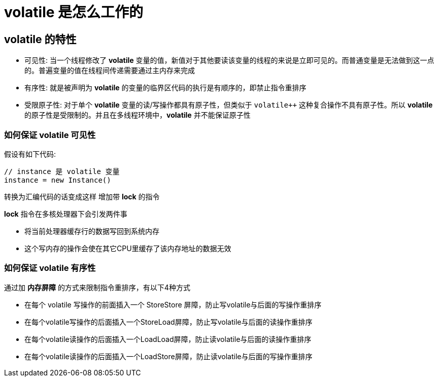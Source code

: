 = volatile 是怎么工作的

== volatile 的特性
* 可见性: 当一个线程修改了 *volatile* 变量的值，新值对于其他要读该变量的线程的来说是立即可见的。而普通变量是无法做到这一点的。普遍变量的值在线程间传递需要通过主内存来完成
* 有序性: 就是被声明为 *volatile* 的变量的临界区代码的执行是有顺序的，即禁止指令重排序
* 受限原子性: 对于单个 *volatile* 变量的读/写操作都具有原子性，但类似于 `volatile++` 这种复合操作不具有原子性。所以 *volatile* 的原子性是受限制的。并且在多线程环境中，*volatile* 并不能保证原子性

=== 如何保证 volatile 可见性

假设有如下代码:

[source, java]
----
// instance 是 volatile 变量
instance = new Instance()
----

转换为汇编代码的话变成这样 增加带 *lock* 的指令

*lock* 指令在多核处理器下会引发两件事

* 将当前处理器缓存行的数据写回到系统内存
* 这个写内存的操作会使在其它CPU里缓存了该内存地址的数据无效

=== 如何保证 volatile 有序性
通过加 *内存屏障* 的方式来限制指令重排序，有以下4种方式

* 在每个 volatile 写操作的前面插入一个 StoreStore 屏障，防止写volatile与后面的写操作重排序

* 在每个volatile写操作的后面插入一个StoreLoad屏障，防止写volatile与后面的读操作重排序

* 在每个volatile读操作的后面插入一个LoadLoad屏障，防止读volatile与后面的读操作重排序

* 在每个volatile读操作的后面插入一个LoadStore屏障，防止读volatile与后面的写操作重排序


